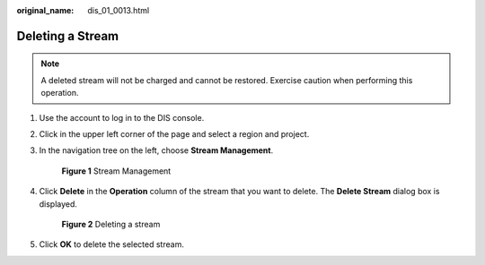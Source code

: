 :original_name: dis_01_0013.html

.. _dis_01_0013:

Deleting a Stream
=================

.. note::

   A deleted stream will not be charged and cannot be restored. Exercise caution when performing this operation.

#. Use the account to log in to the DIS console.

#. Click |image1| in the upper left corner of the page and select a region and project.

#. In the navigation tree on the left, choose **Stream Management**.


   .. figure:: /_static/images/en-us_image_0000001835382181.png
      :alt: **Figure 1** Stream Management

      **Figure 1** Stream Management

#. Click **Delete** in the **Operation** column of the stream that you want to delete. The **Delete Stream** dialog box is displayed.


   .. figure:: /_static/images/en-us_image_0000001835503737.png
      :alt: **Figure 2** Deleting a stream

      **Figure 2** Deleting a stream

#. Click **OK** to delete the selected stream.

.. |image1| image:: /_static/images/en-us_image_0120206196.png
